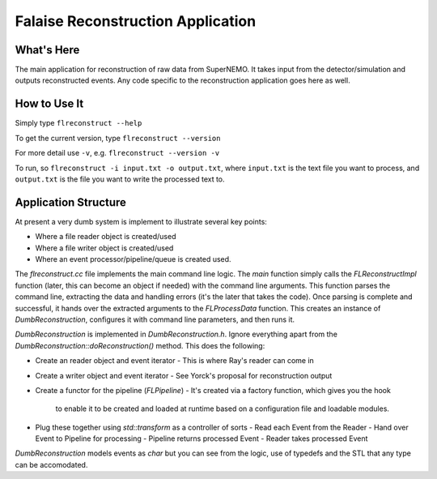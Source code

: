 ==================================
Falaise Reconstruction Application
==================================

What's Here
===========

The main application for reconstruction of raw data from SuperNEMO.
It takes input from the detector/simulation and outputs reconstructed
events.
Any code specific to the reconstruction application goes here as well.

How to Use It
=============
Simply type ``flreconstruct --help``

To get the current version, type ``flreconstruct --version``

For more detail use ``-v``, e.g. ``flreconstruct --version -v``

To run, so ``flreconstruct -i input.txt -o output.txt``, where ``input.txt``
is the text file you want to process, and ``output.txt`` is the file you
want to write the processed text to.


Application Structure
=====================
At present a very dumb system is implement to illustrate several key
points:

- Where a file reader object is created/used
- Where a file writer object is created/used
- Where an event processor/pipeline/queue is created used.

The `flreconstruct.cc` file implements the main command line logic.
The `main` function simply calls the `FLReconstructImpl` function (later,
this can become an object if needed) with the command line arguments.
This function parses the command line, extracting the data and handling
errors (it's the later that takes the code). Once parsing is complete
and successful, it hands over the extracted arguments to the `FLProcessData`
function. This creates an instance of `DumbReconstruction`, configures it
with command line parameters, and then runs it. 

`DumbReconstruction` is implemented in `DumbReconstruction.h`. Ignore
everything apart from the `DumbReconstruction::doReconstruction()`
method. This does the following:

- Create an reader object and event iterator
  - This is where Ray's reader can come in
- Create a writer object and event iterator
  - See Yorck's proposal for reconstruction output
- Create a functor for the pipeline (`FLPipeline`)
  - It's created via a factory function, which gives you the hook
    to enable it to be created and loaded at runtime based on
    a configuration file and loadable modules.
- Plug these together using `std::transform` as a controller of sorts
  - Read each Event from the Reader
  - Hand over Event to Pipeline for processing
  - Pipeline returns processed Event
  - Reader takes processed Event

`DumbReconstruction` models events as `char` but you can see from the
logic, use of typedefs and the STL that any type can be accomodated.



